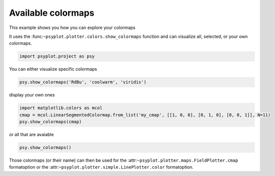 .. _gallery_examples_example_colormaps.ipynb:


Available colormaps
===================

This example shows you how you can explore your colormaps

It uses the :func:``~psyplot.plotter.colors.show_colormaps`` function
and can visualize all, selected, or your own colormaps.

.. code:: python

    import psyplot.project as psy

You can either visualize specific colormaps

.. code:: python

    psy.show_colormaps('RdBu', 'coolwarm', 'viridis')



.. image:: images/example_colormaps_0.png


display your own ones

.. code:: python

    import matplotlib.colors as mcol
    cmap = mcol.LinearSegmentedColormap.from_list('my_cmap', [[1, 0, 0], [0, 1, 0], [0, 0, 1]], N=11)
    psy.show_colormaps(cmap)



.. image:: images/example_colormaps_1.png


or all that are avaiable

.. code:: python

    psy.show_colormaps()



.. image:: images/example_colormaps_2.png


Those colormaps (or their name) can then be used for the
:attr:``~psyplot.plotter.maps.FieldPlotter.cmap`` formatoption or the
:attr:``~psyplot.plotter.simple.LinePlotter.color`` formatoption.


.. only:: html

    .. container:: sphx-glr-download

        **Download python file:** :download:`example_colormaps.py`

        **Download IPython notebook:** :download:`example_colormaps.ipynb`
